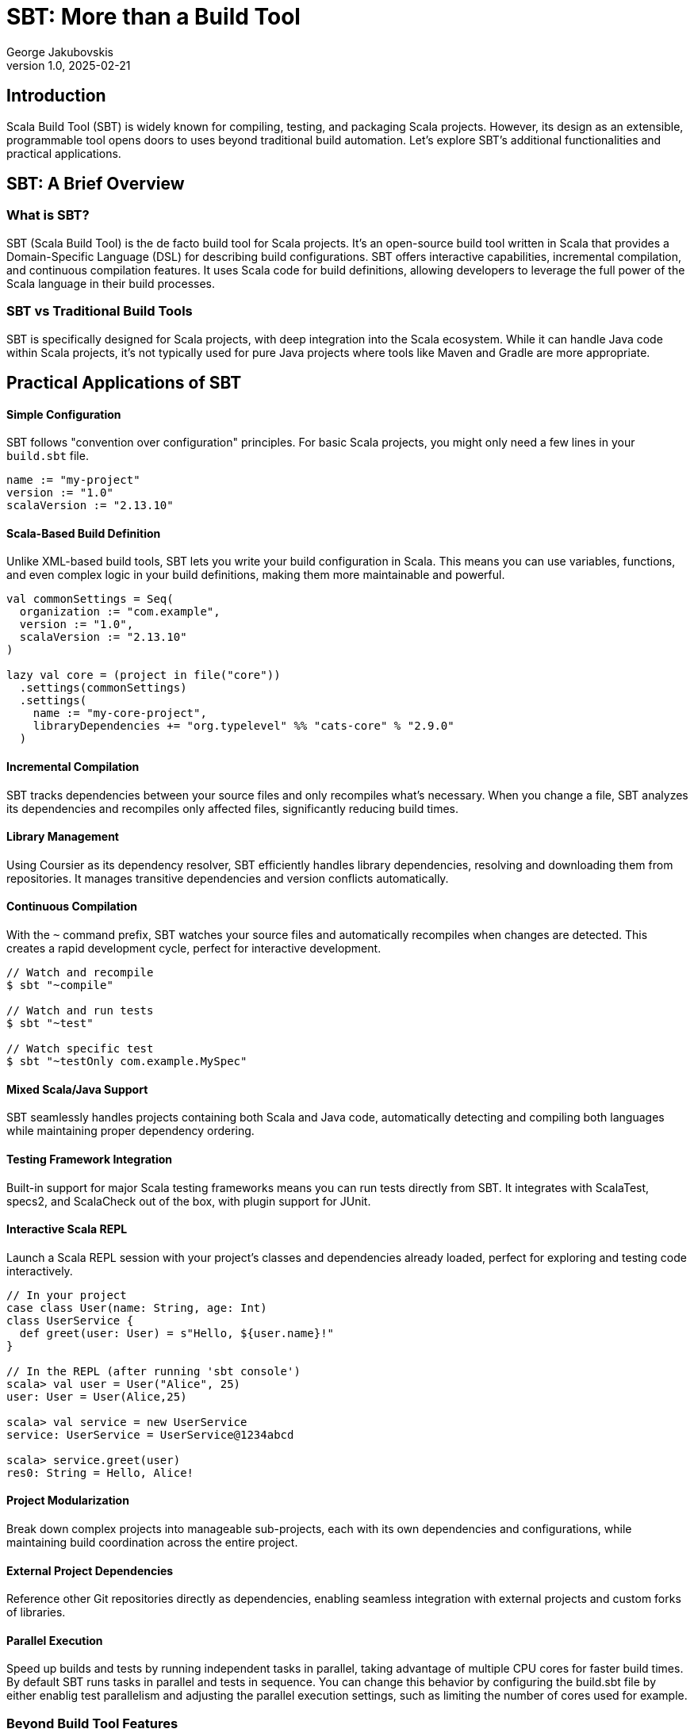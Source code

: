 = SBT: More than a Build Tool
George Jakubovskis
v1.0, 2025-02-21
:title: SBT: More than a Build Tool
:imagesdir: ../media/2025-02-21-sbt-more-than-a-build-tool
:lang: en
:tags: [sbt, build-tool, scala, jvm, we-know-scala, scala-lujah]

== Introduction

Scala Build Tool (SBT) is widely known for compiling, testing, and packaging Scala projects. However, its design as an extensible, programmable tool opens doors to uses beyond traditional build automation. Let's explore SBT's additional functionalities and practical applications.

== SBT: A Brief Overview

=== What is SBT?

SBT (Scala Build Tool) is the de facto build tool for Scala projects. It's an open-source build tool written in Scala that provides a Domain-Specific Language (DSL) for describing build configurations. SBT offers interactive capabilities, incremental compilation, and continuous compilation features. It uses Scala code for build definitions, allowing developers to leverage the full power of the Scala language in their build processes.

=== SBT vs Traditional Build Tools

SBT is specifically designed for Scala projects, with deep integration into the Scala ecosystem. While it can handle Java code within Scala projects, it's not typically used for pure Java projects where tools like Maven and Gradle are more appropriate.


== Practical Applications of SBT

==== Simple Configuration
SBT follows "convention over configuration" principles. For basic Scala projects, you might only need a few lines in your `build.sbt` file.

[source,scala]
----
name := "my-project"
version := "1.0"
scalaVersion := "2.13.10"
----

==== Scala-Based Build Definition
Unlike XML-based build tools, SBT lets you write your build configuration in Scala. This means you can use variables, functions, and even complex logic in your build definitions, making them more maintainable and powerful.
[source,scala]
----
val commonSettings = Seq(
  organization := "com.example",
  version := "1.0",
  scalaVersion := "2.13.10"
)

lazy val core = (project in file("core"))
  .settings(commonSettings)
  .settings(
    name := "my-core-project",
    libraryDependencies += "org.typelevel" %% "cats-core" % "2.9.0"
  )
----

==== Incremental Compilation
SBT tracks dependencies between your source files and only recompiles what's necessary. When you change a file, SBT analyzes its dependencies and recompiles only affected files, significantly reducing build times.

==== Library Management
Using Coursier as its dependency resolver, SBT efficiently handles library dependencies, resolving and downloading them from repositories. It manages transitive dependencies and version conflicts automatically.

==== Continuous Compilation
With the `~` command prefix, SBT watches your source files and automatically recompiles when changes are detected. This creates a rapid development cycle, perfect for interactive development.

[source,console]
----
// Watch and recompile
$ sbt "~compile"

// Watch and run tests
$ sbt "~test"

// Watch specific test
$ sbt "~testOnly com.example.MySpec"
----

==== Mixed Scala/Java Support
SBT seamlessly handles projects containing both Scala and Java code, automatically detecting and compiling both languages while maintaining proper dependency ordering.

==== Testing Framework Integration
Built-in support for major Scala testing frameworks means you can run tests directly from SBT. It integrates with ScalaTest, specs2, and ScalaCheck out of the box, with plugin support for JUnit.

==== Interactive Scala REPL
Launch a Scala REPL session with your project's classes and dependencies already loaded, perfect for exploring and testing code interactively.
[source,scala]
----
// In your project
case class User(name: String, age: Int)
class UserService {
  def greet(user: User) = s"Hello, ${user.name}!"
}

// In the REPL (after running 'sbt console')
scala> val user = User("Alice", 25)
user: User = User(Alice,25)

scala> val service = new UserService
service: UserService = UserService@1234abcd

scala> service.greet(user)
res0: String = Hello, Alice!
----


==== Project Modularization
Break down complex projects into manageable sub-projects, each with its own dependencies and configurations, while maintaining build coordination across the entire project.

==== External Project Dependencies
Reference other Git repositories directly as dependencies, enabling seamless integration with external projects and custom forks of libraries.

==== Parallel Execution
Speed up builds and tests by running independent tasks in parallel, taking advantage of multiple CPU cores for faster build times. By default SBT runs tasks in parallel and tests in sequence. You can change this behavior by configuring the build.sbt file by either enablig test parallelism and adjusting the parallel execution settings, such as limiting the number of cores used for example.

=== Beyond Build Tool Features

==== Custom Task Creation
SBT allows you to define custom tasks for any purpose - from deploying applications to generating documentation. You can create tasks that integrate with external services, process data, or automate any development workflow.

[source,scala]
----
// Define individual tasks
lazy val startDb = taskKey[Unit]("Starts the database")
startDb := {
  "docker-compose up -d postgres".!
}

lazy val runMigrations = taskKey[Unit]("Runs database migrations")
runMigrations := Def.sequential(
  startDb,                // Start database first 
  flywayClean,           // Clean database schema
  flywayMigrate          // Run Flyway migrations
).value
----

==== Development Workflow Automation
Use SBT as a complete development environment orchestrator. Create custom commands to start databases, mock services, or set up entire development environments with a single command.

[source,scala]
----
// Combine previously defined tasks into a workflow
lazy val startLocalEnv = taskKey[Unit]("Start local development environment")
startLocalEnv := Def.sequential(
  runMigrations,         // Run database migrations
  (Compile / run)        // Finally start the application
).value
----

[source,console]
----
// Use it with:
> sbt startLocalEnv  // Executes all tasks in sequence
----

==== Code Generation
Leverage SBT's source generators to automatically create code, such as generating case classes from database schemas, creating TypeScript definitions from Scala classes, or producing API documentation.

==== Database Migration
Through plugins like Flyway or Slick-migration, SBT can manage database schemas and migrations, making it a powerful tool for database version control and deployment.

Using the SBT Flyway plugin:
[source,scala]
----
// In plugins.sbt
addSbtPlugin("io.github.davidmweber" % "flyway-sbt" % "7.4.0")

// In build.sbt
flywayConfigFiles := Seq("flyway-e2e.conf")
----

// Run migrations with:
[source,console]
----
> sbt flywayMigrate    // Using the SBT plugin
----

==== Documentation Generation
Beyond API docs, SBT can generate various types of documentation, from project websites to technical specifications, using plugins like sbt-site, ScalaDoc or mdoc.

A common example using ScalaDoc:
[source,scala]
----
// In build.sbt
Compile / doc / scalacOptions ++= Seq(
  "-groups",
  "-doc-title", "My Project Documentation"
)
----
[source,console]
----
// Generate documentation with:
> sbt doc  // Creates ScalaDoc in target/scala-2.13/api/
----

==== Release Management
SBT can handle the entire release process, including version bumping, changelog generation, Git tagging, and publishing to various repositories or platforms.

==== Quality Analysis
Integrate with code quality tools to analyze source code, check coverage, enforce styling rules, and generate quality reports as part of your development workflow.

For example, to check code coverage in your project, first add the scoverage plugin to your `project/plugins.sbt`:
[source,scala]
----
addSbtPlugin("org.scoverage" % "sbt-scoverage" % "2.0.9")
----

Then you can run coverage analysis:
[source,console]
----
> sbt coverage         // Enable code coverage tracking
> sbt test            // Run your tests - this collects coverage data
> sbt coverageReport  // Generate coverage report showing which code was tested
----

The report will be generated in `target/scala-2.13/scoverage-report/` and includes:

* HTML reports showing line-by-line coverage

* Overall coverage statistics

* Highlighted source code showing covered/uncovered lines


== Conclusion
SBT is a powerful tool that transcends its role as a build tool, offering developers a versatile platform for managing, automating, and enhancing their development workflows. Whether you’re working on a small library or a large-scale application, SBT’s features and extensibility make it a valuable addition to the Scala ecosystem. SBT acts more as a development platform than a build tool and by understanding its capabilities and limitations, teams can leverage SBT to streamline their processes and focus on building great software.
